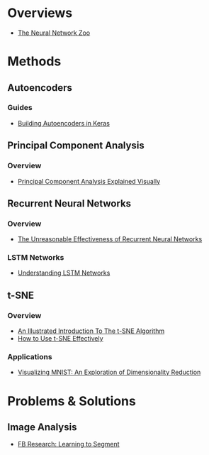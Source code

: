 * Overviews

  - [[http://www.asimovinstitute.org/neural-network-zoo/][The Neural Network Zoo]]

* Methods

** Autoencoders

*** Guides

  - [[https://blog.keras.io/building-autoencoders-in-keras.html][Building Autoencoders in Keras]]


** Principal Component Analysis

*** Overview

  - [[http://setosa.io/ev/principal-component-analysis/][Principal Component Analysis Explained Visually]]

** Recurrent Neural Networks

*** Overview

  - [[http://karpathy.github.io/2015/05/21/rnn-effectiveness/][The Unreasonable Effectiveness of Recurrent Neural Networks]]

*** LSTM Networks

  - [[http://colah.github.io/posts/2015-08-Understanding-LSTMs/][Understanding LSTM Networks]]

** t-SNE

*** Overview

  - [[https://www.oreilly.com/learning/an-illustrated-introduction-to-the-t-sne-algorithm][An Illustrated Introduction To The t-SNE Algorithm]]
  - [[https://distill.pub/2016/misread-tsne/][How to Use t-SNE Effectively]]

*** Applications

  - [[https://colah.github.io/posts/2014-10-Visualizing-MNIST/][Visualizing MNIST: An Exploration of Dimensionality Reduction]]


* Problems & Solutions

** Image Analysis

  - [[https://research.fb.com/learning-to-segment/][FB Research: Learning to Segment]]

